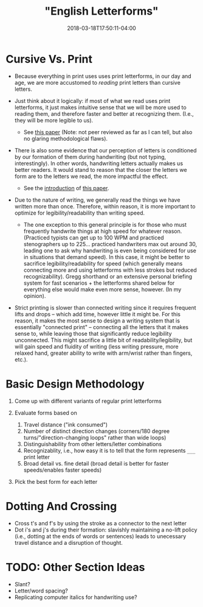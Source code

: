 #+HUGO_BASE_DIR: ../../
#+HUGO_SECTION: pages

#+TITLE: "English Letterforms"
#+DATE: 2018-03-18T17:50:11-04:00
#+HUGO_CATEGORIES: "Productivity/Efficiency"
#+HUGO_TAGS: "handwriting" "rethinking standards"
#+HUGO_CUSTOM_FRONT_MATTER: :inprogress true

* Cursive Vs. Print

- Because everything in print uses uses print letterforms, in our day and age, we are more accustomed to /reading/ print letters than cursive letters.
- Just think about it logically: if most of what we read uses print letterforms, it just makes intuitive sense that we will be more used to reading them, and therefore faster and better at recognizing them. (I.e., they will be more legible to us).

  - See [[http://lianza.org/files/cursivevsprint.pdf][this paper]] (Note: not peer reviewed as far as I can tell, but also no glaring methodological flaws).

- There is also some evidence that our perception of letters is conditioned by our formation of them during handwriting (but not typing, interestingly). In other words, handwriting letters actually makes us better readers. It would stand to reason that the closer the letters we form are to the letters we read, the more impactful the effect.

  - See the [[https://www.ncbi.nlm.nih.gov/pmc/articles/PMC3780305/#s1title][introduction]] of [[https://www.ncbi.nlm.nih.gov/pmc/articles/PMC3780305/][this paper]].

- Due to the nature of writing, we generally read the things we have written more than once. Therefore, within reason, it is more important to optimize for legibility/readability than writing speed.

  - The one exception to this general principle is for those who must frequently handwrite things at high speed for whatever reason. (Practiced typists can get up to 100 WPM and practiced stenographers up to 225... practiced handwriters max out around 30, leading one to ask why handwriting is even being considered for use in situations that demand speed). In this case, it might be better to sacrifice legibility/readability for speed (which generally means connecting more and using letterforms with less strokes but reduced recognizability). Gregg shorthand or an extensive personal briefing system for fast scenarios + the letterforms shared below for everything else would make even more sense, however. (In my opinion).

- Strict printing is slower than connected writing since it requires frequent lifts and drops -- which add time, however little it might be. For this reason, it makes the most sense to design a writing system that is essentially "connected print" -- connecting all the letters that it makes sense to, while leaving those that significantly reduce legibility unconnected. This might sacrifice a little bit of readability/legibility, but will gain speed and fluidity of writing (less writing pressure, more relaxed hand, greater ability to write with arm/wrist rather than fingers, etc.).

* Basic Design Methodology

1. Come up with different variants of regular print letterforms
2. Evaluate forms based on

   1. Travel distance ("ink consumed")
   2. Number of distinct direction changes (corners/180 degree turns/"direction-changing loops" rather than wide loops)
   3. Distinguishability from other letters/letter combinations
   4. Recognizablity, i.e., how easy it is to tell that the form represents =___= print letter
   5. Broad detail vs. fine detail (broad detail is better for faster speeds/enables faster speeds)

3. Pick the best form for each letter

* Dotting And Crossing

- Cross t's and f's by using the stroke as a connector to the next letter
- Dot i's and j's during their formation: slavishly maintaining a no-lift policy (i.e., dotting at the ends of words or sentences) leads to unecessary travel distance and a disruption of thought.

* TODO: Other Section Ideas

- Slant?
- Letter/word spacing?
- Replicating computer italics for handwriting use?
